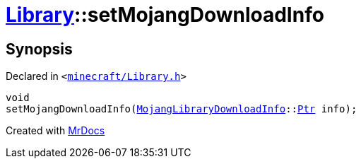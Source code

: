 [#Library-setMojangDownloadInfo]
= xref:Library.adoc[Library]::setMojangDownloadInfo
:relfileprefix: ../
:mrdocs:


== Synopsis

Declared in `&lt;https://github.com/PrismLauncher/PrismLauncher/blob/develop/launcher/minecraft/Library.h#L127[minecraft&sol;Library&period;h]&gt;`

[source,cpp,subs="verbatim,replacements,macros,-callouts"]
----
void
setMojangDownloadInfo(xref:MojangLibraryDownloadInfo.adoc[MojangLibraryDownloadInfo]::xref:MojangLibraryDownloadInfo/Ptr.adoc[Ptr] info);
----



[.small]#Created with https://www.mrdocs.com[MrDocs]#
